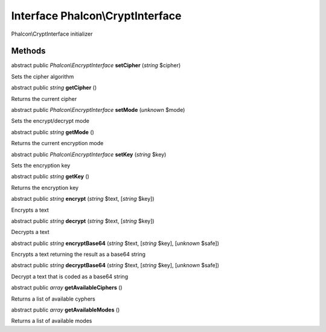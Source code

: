 Interface **Phalcon\\CryptInterface**
=====================================

Phalcon\\CryptInterface initializer


Methods
-------

abstract public *Phalcon\\EncryptInterface*  **setCipher** (*string* $cipher)

Sets the cipher algorithm



abstract public *string*  **getCipher** ()

Returns the current cipher



abstract public *Phalcon\\EncryptInterface*  **setMode** (*unknown* $mode)

Sets the encrypt/decrypt mode



abstract public *string*  **getMode** ()

Returns the current encryption mode



abstract public *Phalcon\\EncryptInterface*  **setKey** (*string* $key)

Sets the encryption key



abstract public *string*  **getKey** ()

Returns the encryption key



abstract public *string*  **encrypt** (*string* $text, [*string* $key])

Encrypts a text



abstract public *string*  **decrypt** (*string* $text, [*string* $key])

Decrypts a text



abstract public *string*  **encryptBase64** (*string* $text, [*string* $key], [*unknown* $safe])

Encrypts a text returning the result as a base64 string



abstract public *string*  **decryptBase64** (*string* $text, [*string* $key], [*unknown* $safe])

Decrypt a text that is coded as a base64 string



abstract public *array*  **getAvailableCiphers** ()

Returns a list of available cyphers



abstract public *array*  **getAvailableModes** ()

Returns a list of available modes



